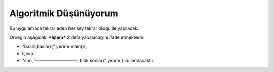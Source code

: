 Algoritmik Düşünüyorum
======================

Bu uygulamada tekrar eden her şey tekrar bloğu ile yapılacak. 

Örneğin aşağıdaki ***İşlem*** 2 defa yapalacağını ifade etmektedir.
 
- "basla,basla(){" yerine main(){ 
-  İşlem
- "son,└─────────────, blok sonları" yerine } kullanılacaktır.

.. image:: /_static/images/tavsan-1.png
  :width: 600
  :height: 600
  :alt: Alternative text

.. raw:: pdf

   PageBreak
   
.. image:: /_static/images/tavsan-2.png
	:width: 600
  	:alt: Alternative text

.. raw:: pdf

   PageBreak

.. image:: /_static/images/tavsan-3.png
	:width: 600
  	:alt: Alternative text

.. raw:: pdf

   PageBreak
   
.. image:: /_static/images/tavsan-4.png
	:width: 600
  	:alt: Alternative text

.. raw:: pdf

   PageBreak
